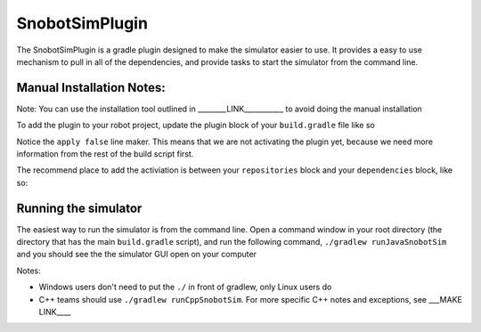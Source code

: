 SnobotSimPlugin
===============

The SnobotSimPlugin is a gradle plugin designed to make the simulator easier to use. It
provides a easy to use mechanism to pull in all of the dependencies, and provide tasks
to start the simulator from the command line.

Manual Installation Notes:
..........................
Note: You can use the installation tool outlined in ________LINK___________ to avoid doing the manual installation

To add the plugin to your robot project, update the plugin block of your ``build.gradle`` file like so

.. code-block:: groovy
   :emphasize-lines: 4

   plugins {
      id "java"
      id "edu.wpi.first.GradleRIO" version "2019.4.1"
      id "com.snobot.simulator.plugin.SnobotSimulatorPlugin" version "2019-3.0.0" apply false
   }

Notice the ``apply false`` line maker. This means that we are not activating the plugin yet,
because we need more information from the rest of the build script first.

The recommend place to add the activiation is between your ``repositories`` block and your ``dependencies`` block, like so:

.. code-block:: groovy
   :emphasize-lines: 6-11

    // Maven central needed for JUnit
    repositories {
        mavenCentral()
    }
    
    //////////////////////////////////
    // SnobotSim
    //////////////////////////////////
    apply plugin: com.snobot.simulator.plugin.SnobotSimulatorPlugin
    apply from: "snobotsim/snobot_sim.gradle"
    //////////////////////////////////
    
    // Defining my dependencies. In this case, WPILib (+ friends), and vendor libraries.
    // Also defines JUnit 4.
    dependencies {
        compile wpi.deps.wpilib()
        compile wpi.deps.vendor.java()
        nativeZip wpi.deps.vendor.jni(wpi.platforms.roborio)
        nativeDesktopZip wpi.deps.vendor.jni(wpi.platforms.desktop)
        testCompile 'junit:junit:4.12'
    }

Running the simulator
.....................

The easiest way to run the simulator is from the command line. Open a command window 
in your root directory (the directory that has the main ``build.gradle`` script), and
run the following command, ``./gradlew runJavaSnobotSim`` and you should see the the
simulator GUI open on your computer

Notes:

* Windows users don't need to put the ``./`` in front of gradlew, only Linux users do
* C++ teams should use ``./gradlew runCppSnobotSim``. For more specific C++ notes and exceptions, see ___MAKE LINK____

